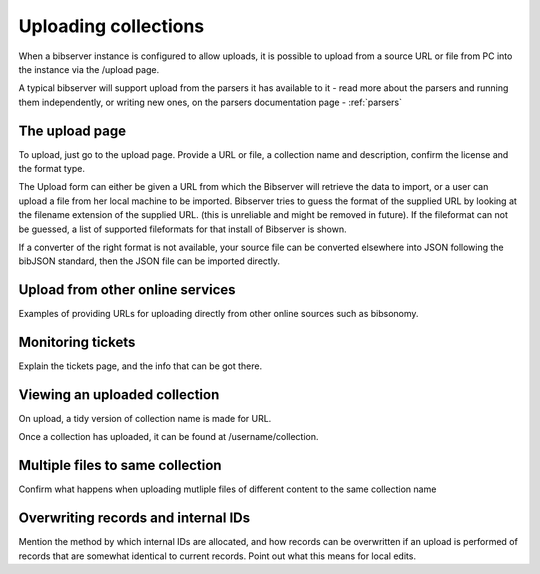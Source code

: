 .. _upload:

=====================
Uploading collections
=====================

When a bibserver instance is configured to allow uploads, it is possible to 
upload from a source URL or file from PC into the instance via the /upload page.

A typical bibserver will support upload from the parsers it has available to it 
- read more about the parsers and running them independently, or writing new ones, 
on the parsers documentation page - :ref:`parsers`


The upload page
===============

To upload, just go to the upload page. Provide a URL or file, a collection name 
and description, confirm the license and the format type.

The Upload form can either be given a URL from which the Bibserver will retrieve the data to import, or a user can upload a file from her local machine to be imported. Bibserver tries to guess the format of the supplied URL by looking at the filename extension of the supplied URL. (this is unreliable and might be removed in future).
If the fileformat can not be guessed, a list of supported fileformats for that install of Bibserver is shown.

If a converter of the right format is not available, your source file can be 
converted elsewhere into JSON following the bibJSON standard, then the JSON 
file can be imported directly.


Upload from other online services
=================================

Examples of providing URLs for uploading directly from other online sources 
such as bibsonomy.


Monitoring tickets
==================

Explain the tickets page, and the info that can be got there.


Viewing an uploaded collection
==============================

On upload, a tidy version of collection name is made for URL.

Once a collection has uploaded, it can be found at /username/collection.



Multiple files to same collection
=================================

Confirm what happens when uploading mutliple files of different content to the
same collection name


Overwriting records and internal IDs
====================================

Mention the method by which internal IDs are allocated, and how records can be 
overwritten if an upload is performed of records that are somewhat identical to 
current records. Point out what this means for local edits.


